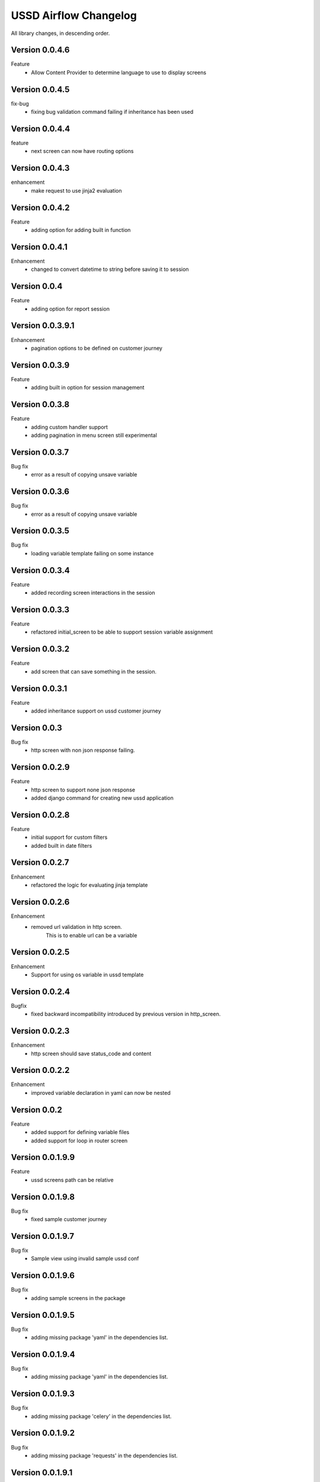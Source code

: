 .. _change_log:


======================
USSD Airflow Changelog
======================

All library changes, in descending order.

Version 0.0.4.6
-----------------
Feature
    - Allow Content Provider to determine language to use to display screens

Version 0.0.4.5
-----------------
fix-bug
    - fixing bug validation command failing if inheritance has been used

Version 0.0.4.4
-----------------
feature
    - next screen can now have routing options

Version 0.0.4.3
-----------------
enhancement
    - make request to use jinja2 evaluation

Version 0.0.4.2
-----------------
Feature
    - adding option for adding built in function

Version 0.0.4.1
-----------------
Enhancement
    - changed to convert datetime to string before saving it to session

Version 0.0.4
-----------------
Feature
    - adding option for report session

Version 0.0.3.9.1
-----------------
Enhancement
    - pagination options to be defined on customer journey

Version 0.0.3.9
---------------
Feature
    - adding built in option for session management

Version 0.0.3.8
---------------
Feature
    - adding custom handler support
    - adding pagination in menu screen still experimental

Version 0.0.3.7
---------------
Bug fix
    - error as a result of copying unsave variable

Version 0.0.3.6
---------------
Bug fix
    - error as a result of copying unsave variable

Version 0.0.3.5
---------------
Bug fix
    - loading variable template failing on some instance

Version 0.0.3.4
---------------

Feature
    - added recording screen interactions in the session

Version 0.0.3.3
---------------

Feature
    - refactored initial_screen to be able to
      support session variable assignment

Version 0.0.3.2
---------------
Feature
    - add screen that can save something in the session.

Version 0.0.3.1
---------------
Feature
    - added inheritance support on ussd customer journey

Version 0.0.3
---------------
Bug fix
    - http screen with non json response failing.

Version 0.0.2.9
---------------
Feature
    - http screen to support none json response
    - added django command for creating new ussd application

Version 0.0.2.8
---------------
Feature
    - initial support for custom filters
    - added built in date filters

Version 0.0.2.7
---------------
Enhancement
    - refactored the logic for evaluating jinja template

Version 0.0.2.6
---------------
Enhancement
    - removed url validation in http screen.
        This is to enable url can be a variable

Version 0.0.2.5
---------------
Enhancement
    - Support for using os variable in ussd template

Version 0.0.2.4
---------------
Bugfix
    - fixed backward incompatibility introduced by previous version
      in http_screen.

Version 0.0.2.3
---------------
Enhancement
    - http screen should save status_code and content

Version 0.0.2.2
---------------
Enhancement
    - improved variable declaration in yaml can now be nested


Version 0.0.2
-----------------

Feature
    - added support for defining variable files
    - added support for loop in router screen

Version 0.0.1.9.9
-----------------

Feature
    - ussd screens path can be relative

Version 0.0.1.9.8
-----------------

Bug fix
    - fixed sample customer journey


Version 0.0.1.9.7
-----------------

Bug fix
    - Sample view using invalid sample ussd conf

Version 0.0.1.9.6
-----------------

Bug fix
    - adding sample screens in the package

Version 0.0.1.9.5
-----------------

Bug fix
    - adding missing package 'yaml' in the dependencies list.

Version 0.0.1.9.4
-----------------

Bug fix
    - adding missing package 'yaml' in the dependencies list.


Version 0.0.1.9.3
-----------------

Bug fix
    - adding missing package 'celery' in the dependencies list.


Version 0.0.1.9.2
-----------------

Bug fix
    - adding missing package 'requests' in the dependencies list.

Version 0.0.1.9.1
-----------------

Bug fix
    - previous version fails when installing


Version 0.0.1.9
-----------------

Bug fix
    - previous version fails when installing


Version 0.0.1.8
-----------------

Feature
    - Adding feature when installing this package to install
      the packages it depends on.


Version 0.0.1.7
-----------------

BugFix
- if validation in input screen is missing proceed don't fail


Version 0.0.1.6
----------------
Enhancement
- validate_ussd_journey command to fail if customer journey fails validation




Version 0.0.1.5
----------------
Released on 15th Jan 2017

Feature
- adding django command to validate ussd customer journey

Enhancement
- increased ussd maximum text to 500
